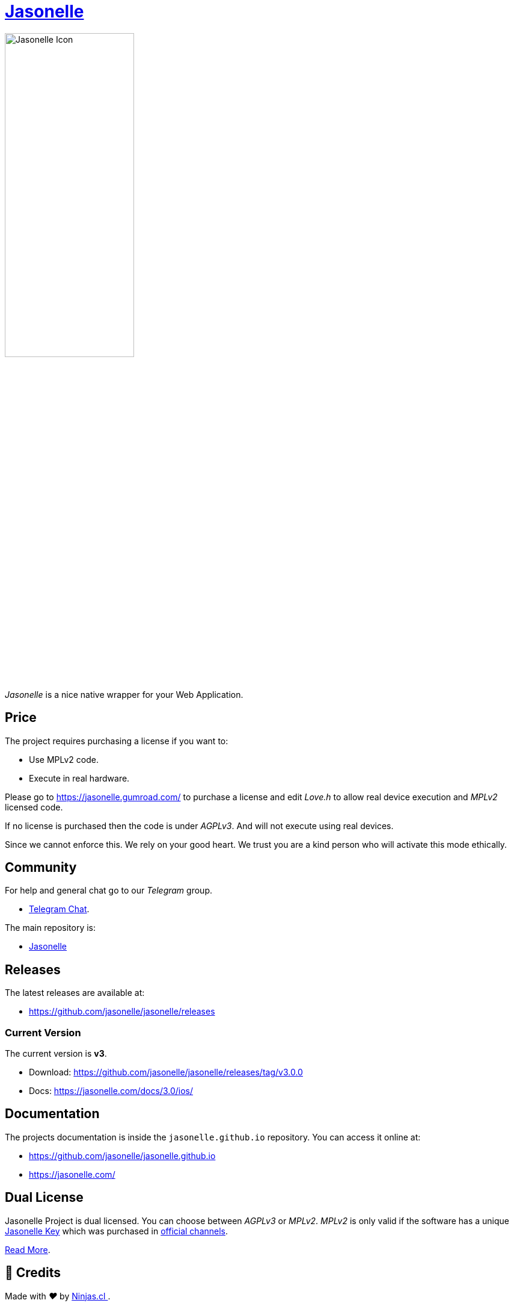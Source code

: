 :last-update-label!:
:nofooter:
# https://github.com/jasonelle[Jasonelle]

++++
<img src="sources/xcode/AppIcon.png" style="width:50%;height:auto" title="Jasonelle Icon">
++++

_Jasonelle_ is a nice native wrapper for your Web Application.

## Price

The project requires purchasing a license if you want to:

- Use MPLv2 code.
- Execute in real hardware.

Please go to https://jasonelle.gumroad.com/ to purchase a license
and edit _Love.h_ to allow real device execution and _MPLv2_ licensed code.

If no license is purchased then the code is under _AGPLv3_. And will not execute
using real devices.

Since we cannot enforce this. We rely on your good heart. We trust you
are a kind person who will activate this mode ethically.

## Community

For help and general chat go to our _Telegram_ group.

- https://t.me/jasonelle[Telegram Chat].

The main repository is:

- https://github.com/jasonelle[Jasonelle]

## Releases

The latest releases are available at:

- https://github.com/jasonelle/jasonelle/releases

### Current Version

The current version is *v3*.

- Download: https://github.com/jasonelle/jasonelle/releases/tag/v3.0.0
- Docs: https://jasonelle.com/docs/3.0/ios/

## Documentation

The projects documentation is inside the `jasonelle.github.io` repository. You can access it online at:

- https://github.com/jasonelle/jasonelle.github.io
- https://jasonelle.com/

## Dual License

Jasonelle Project is dual licensed. You can choose between _AGPLv3_ or _MPLv2_.
_MPLv2_ is only valid if the software has a unique https://jasonelle.gumroad.com/[Jasonelle Key] which was purchased in https://jasonelle.gumroad.com/[official channels].

https://github.com/jasonelle/jasonelle/blob/main/LICENSE.adoc[Read More].

## 🤩 Credits

++++
<p>
  Made with <i class="fa fa-heart">&#9829;</i> by
  <a href="https://ninjas.cl">
    Ninjas.cl
  </a>.
</p>
++++
